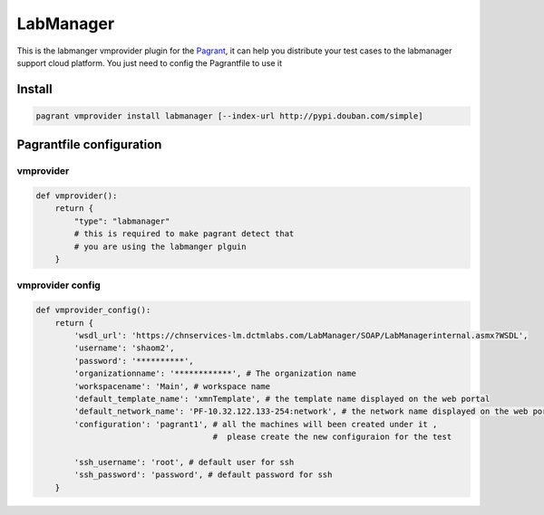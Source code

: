 LabManager
==========

This is the labmanger vmprovider plugin for the `Pagrant <https://github.com/markshao/pagrant>`_, it can
help you distribute your test cases to the labmanager support cloud platform. You just need to config the
Pagrantfile to use it

Install
-------------------------

.. code-block:: python

    pagrant vmprovider install labmanager [--index-url http://pypi.douban.com/simple]


Pagrantfile configuration
-------------------------


vmprovider
`````````````````````
.. code-block:: python

    def vmprovider():
        return {
            "type": "labmanager"
            # this is required to make pagrant detect that
            # you are using the labmanger plguin
        }



vmprovider config
````````````````````````````
.. code-block:: python

    def vmprovider_config():
        return {
            'wsdl_url': 'https://chnservices-lm.dctmlabs.com/LabManager/SOAP/LabManagerinternal.asmx?WSDL',
            'username': 'shaom2',
            'password': '**********',
            'organizationname': '************', # The organization name
            'workspacename': 'Main', # workspace name
            'default_template_name': 'xmnTemplate', # the template name displayed on the web portal
            'default_network_name': 'PF-10.32.122.133-254:network', # the network name displayed on the web portal
            'configuration': 'pagrant1', # all the machines will been created under it ,
                                         #  please create the new configuraion for the test

            'ssh_username': 'root', # default user for ssh
            'ssh_password': 'password', # default password for ssh
        }